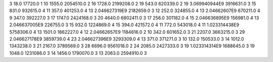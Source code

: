 3	18.0	17720.0	1
10	1555.0	2054510.0	2
16	1728.0	2199208.0	2
19	543.0	620339.0	2
19	3.069940944E9	3916631.0	3
15	831.0	932615.0	4
11	357.0	401253.0	4
13	2.046627319E9	2182659.0	3
12	252.0	324855.0	4
13	2.04662607E9	670211.0	4
9	347.0	392227.0	3
17	1747.0	2424168.0	3
20	4640.0	6802411.0	3
17	256.0	301182.0	4
15	2.046636895E9	156981.0	4
13	2.046637005E9	226755.0	3
15	932.0	1224869.0	4
15	394.0	421572.0	4
11	772.0	543018.0	4
11	1.023314438E9	5758306.0	4
13	1501.0	1862227.0	4
12	2.04662657E9	1184616.0	2
10	342.0	601652.0	3
21	2207.0	3663215.0	3
29	2.046627178E9	3859739.0	4
23	2.046627396E9	3293309.0	4
13	371.0	371271.0	3
10	132.0	150533.0	3
14	1012.0	1343238.0	3
21	2167.0	3789569.0	3
28	6696.0	9561018.0	2
24	2085.0	2427333.0	3
19	1.023314314E9	1688645.0	3
19	1048.0	1231086.0	3
14	1456.0	1790070.0	3
13	2063.0	2594910.0	3
